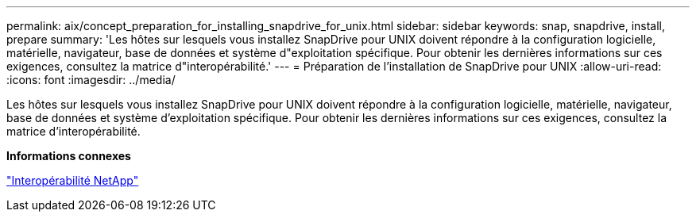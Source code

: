 ---
permalink: aix/concept_preparation_for_installing_snapdrive_for_unix.html 
sidebar: sidebar 
keywords: snap, snapdrive, install, prepare 
summary: 'Les hôtes sur lesquels vous installez SnapDrive pour UNIX doivent répondre à la configuration logicielle, matérielle, navigateur, base de données et système d"exploitation spécifique. Pour obtenir les dernières informations sur ces exigences, consultez la matrice d"interopérabilité.' 
---
= Préparation de l'installation de SnapDrive pour UNIX
:allow-uri-read: 
:icons: font
:imagesdir: ../media/


[role="lead"]
Les hôtes sur lesquels vous installez SnapDrive pour UNIX doivent répondre à la configuration logicielle, matérielle, navigateur, base de données et système d'exploitation spécifique. Pour obtenir les dernières informations sur ces exigences, consultez la matrice d'interopérabilité.

*Informations connexes*

https://mysupport.netapp.com/NOW/products/interoperability["Interopérabilité NetApp"]
